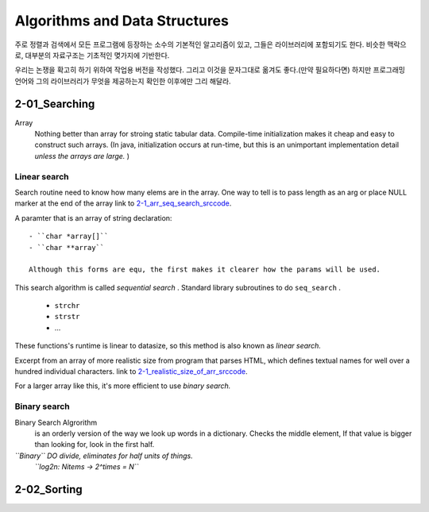 Algorithms and Data Structures
==============================

주로 정렬과 검색에서 모든 프로그램에 등장하는 소수의 기본적인 알고리즘이 있고, 그들은 라이브러리에 포함되기도 한다.
비슷한 맥락으로, 대부분의 자료구조는 기초적인 몆가지에 기반한다.

우리는 논쟁을 확고히 하기 위하여 작업용 버전을 작성했다. 그리고 이것을 문자그대로 옮겨도 좋다.(만약 필요하다면) 
하지만 프로그래밍 언어와 그의 라이브러리가 무엇을 제공하는지 확인한 이후에만 그리 해달라.

2-01_Searching
--------------

Array
   Nothing better than array for stroing static tabular data.
   Compile-time initialization makes it cheap and easy to construct such arrays.
   (In java, initialization occurs at run-time, but this is an unimportant implementation detail *unless the arrays are large.* )

Linear search
^^^^^^^^^^^^^

Search routine need to know how many elems are in the array.
One way to tell is to pass length as an arg or place NULL marker at the end of the array
link to 2-1_arr_seq_search_srccode_.

.. _2-1_arr_seq_search_srccode: src/2-1_array_sequential_search.c

A paramter that is an array of string declaration::

   - ``char *array[]``
   - ``char **array``

   Although this forms are equ, the first makes it clearer how the params will be used.

This search algorithm is called *sequential search* .
Standard library subroutines to do ``seq_search`` .

   - ``strchr``
   - ``strstr``
   - ...

These functions's runtime is linear to datasize, so this method is also known as *linear search.*

Excerpt from an array of more realistic size from program
that parses HTML, which defines textual names for well over a
hundred individual characters.
link to 2-1_realistic_size_of_arr_srccode_.

.. _2-1_realistic_size_of_arr_srccode: src/2-1_realistic_size_of_arr.c

For a larger array like this, it's more efficient to use *binary search.*

Binary search
^^^^^^^^^^^^^

Binary Search Algrorithm
   is an orderly version of the way we look up words in a dictionary.
   Checks the middle element, If that value is bigger than looking for,
   look in the first half.

*``Binary`` DO divide, eliminates for half units of things.*
   *``log2n: Nitems -> 2^times = N``*

2-02_Sorting
------------


